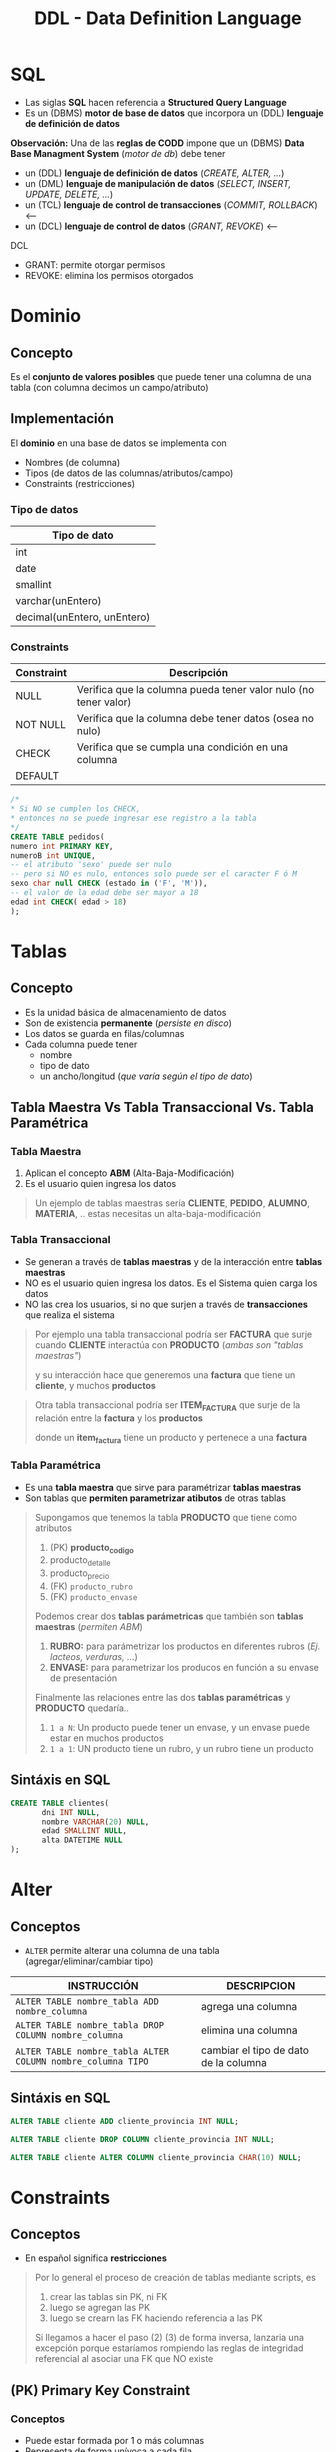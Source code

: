 #+TITLE: DDL - Data Definition Language
#+STARTUP: inlineimages
* SQL
  - Las siglas *SQL* hacen referencia a *Structured Query Language*
  - Es un (DBMS) *motor de base de datos* que incorpora un (DDL) *lenguaje de definición de datos*
  
  *Observación:*
  Una de las *reglas de CODD* impone que un (DBMS) *Data Base Managment System* (/motor de db/) debe tener
  - un (DDL) *lenguaje de definición de datos* (/CREATE, ALTER, .../)
  - un (DML) *lenguaje de manipulación de datos* (/SELECT, INSERT, UPDATE, DELETE, .../)
  - un (TCL) *lenguaje de control de transacciones* (/COMMIT, ROLLBACK/) <----
  - un (DCL) *lenguaje de control de datos* (/GRANT, REVOKE/) <---

  DCL
  - GRANT: permite otorgar permisos
  - REVOKE: elimina los permisos otorgados

  #+BEGIN_SRC plantuml :exports results :file img/instrucciones-sql.png
    @startuml

    title SQL Instrucciones
    top to bottom direction 

    note as N1
    ,* SQL: Structured Query Language
    ,* DML: Data Manipulation Lenguaje
    ,* DDL Data Definition Language
    ,* TCL: Transactional Control Language
    endnote

    note as SQL
    Instrucciones-SQL
    endnote

    note as DDL
    DDL
    ,* CREATE
    ,* ALTER
    ,* DROP
    ,* TRUNCATE
    endnote

    note as DML
    DML
    ,* SELECT
    ,* INSERT
    ,* UPDATE
    ,* DELETE
    endnote

    note as TCL
    TCL
    ,* COMMIT
    ,* ROLLBACK
    endnote

    DDL -up-> SQL
    DML -up-> SQL
    TCL -up-> SQL

    @enduml
  #+END_SRC

  #+RESULTS:
  [[file:img/instrucciones-sql.png]]

* Dominio
** Concepto
   Es el *conjunto de valores posibles* que puede tener una columna de una tabla
   (con columna decimos un campo/atributo)
** Implementación
   El *dominio* en una base de datos se implementa con
   - Nombres (de columna)
   - Tipos (de datos de las columnas/atributos/campo)
   - Constraints (restricciones)

*** Tipo de datos
    |-----------------------------|
    | Tipo de dato                |
    |-----------------------------|
    | int                         |
    | date                        |
    | smallint                    |
    | varchar(unEntero)           |
    | decimal(unEntero, unEntero) |
    |-----------------------------|
*** Constraints
   |------------+-----------------------------------------------------------------|
   | Constraint | Descripción                                                     |
   |------------+-----------------------------------------------------------------|
   | NULL       | Verifica que la columna pueda tener valor nulo (no tener valor) |
   | NOT NULL   | Verifica que la columna debe tener datos (osea no nulo)         |
   | CHECK      | Verifica que se cumpla una condición en una columna             |
   | DEFAULT    |                                                                 |
   |------------+-----------------------------------------------------------------|

   #+BEGIN_SRC sql
     /*
     * Si NO se cumplen los CHECK,
     * entonces no se puede ingresar ese registro a la tabla
     */
     CREATE TABLE pedidos(
     numero int PRIMARY KEY,
     numeroB int UNIQUE,
     -- el atributo 'sexo' puede ser nulo
     -- pero si NO es nulo, entonces solo puede ser el caracter F ó M
     sexo char null CHECK (estado in ('F', 'M')),
     -- el valor de la edad debe ser mayor a 18
     edad int CHECK( edad > 18)
     );
   #+END_SRC
* Tablas
** Concepto
   - Es la unidad básica de almacenamiento de datos
   - Son de existencia *permanente* (/persiste en disco/)
   - Los datos se guarda en filas/columnas
   - Cada columna puede tener
     - nombre
     - tipo de dato
     - un ancho/longitud (/que varía según el tipo de dato/)
** Tabla Maestra Vs Tabla Transaccional Vs. Tabla Paramétrica
*** Tabla Maestra
    1. Aplican el concepto *ABM* (Alta-Baja-Modificación)
    2. Es el usuario quien ingresa los datos

    #+BEGIN_QUOTE
    Un ejemplo de tablas maestras sería *CLIENTE*, *PEDIDO*, *ALUMNO*, *MATERIA*, ..
    estas necesitas un alta-baja-modificación
    #+END_QUOTE
*** Tabla Transaccional
    - Se generan a través de *tablas maestras* y de la interacción entre *tablas maestras*
    - NO es el usuario quien ingresa los datos. Es el Sistema quien carga los datos
    - NO las crea los usuarios, si no que surjen a través de *transacciones* que realiza el sistema

    #+BEGIN_QUOTE
    Por ejemplo una tabla transaccional podría ser *FACTURA*
    que surje cuando *CLIENTE* interactúa con *PRODUCTO* (/ambas son "tablas maestras"/)
    
    y su interacción hace que generemos una *factura*
    que tiene un *cliente*, y muchos *productos*    
    #+END_QUOTE

    #+BEGIN_QUOTE
    Otra tabla transaccional podría ser *ITEM_FACTURA*
    que surje de la relación entre la *factura* y los *productos*

    donde un *item_factura* tiene un producto y pertenece a una *factura*
    #+END_QUOTE
*** Tabla Paramétrica
    - Es una *tabla maestra* que sirve para paramétrizar *tablas maestras*
    - Son tablas que *permiten parametrizar atibutos* de otras tablas

    #+BEGIN_QUOTE
    Supongamos que tenemos la tabla *PRODUCTO* que tiene como atributos
    1. (PK) *producto_codigo*
    2. producto_detalle
    3. producto_precio
    4. (FK) ~producto_rubro~
    5. (FK) ~producto_envase~

    Podemos crear dos *tablas parámetricas* que también son *tablas maestras* (/permiten ABM/)
    1. *RUBRO:* para parámetrizar los productos en diferentes rubros (/Ej. lacteos, verduras, .../)
    2. *ENVASE:* para parametrizar los producos en función a su envase de presentación

    Finalmente las relaciones entre las dos *tablas paramétricas* y *PRODUCTO* quedaría..
    1. ~1 a N~: Un producto puede tener un envase, y un envase puede estar en muchos productos
    2. ~1 a 1~: UN producto tiene un rubro, y un rubro tiene un producto
    #+END_QUOTE
** Sintáxis en SQL
   #+BEGIN_SRC sql
     CREATE TABLE clientes(
            dni INT NULL,
            nombre VARCHAR(20) NULL,
            edad SMALLINT NULL,
            alta DATETIME NULL
     );
   #+END_SRC
* Alter
** Conceptos
   - ~ALTER~ permite alterar una columna de una tabla (agregar/eliminar/cambiar tipo)

   |-------------------------------------------------------------+---------------------------------------|
   | INSTRUCCIÓN                                                 | DESCRIPCION                           |
   |-------------------------------------------------------------+---------------------------------------|
   | ~ALTER TABLE nombre_tabla ADD nombre_columna~               | agrega una columna                    |
   |-------------------------------------------------------------+---------------------------------------|
   | ~ALTER TABLE nombre_tabla DROP COLUMN nombre_columna~       | elimina una columna                   |
   |-------------------------------------------------------------+---------------------------------------|
   | ~ALTER TABLE nombre_tabla ALTER COLUMN nombre_columna TIPO~ | cambiar el tipo de dato de la columna |
   |-------------------------------------------------------------+---------------------------------------|
** Sintáxis en SQL
   #+BEGIN_SRC sql
     ALTER TABLE cliente ADD cliente_provincia INT NULL;

     ALTER TABLE cliente DROP COLUMN cliente_provincia INT NULL;

     ALTER TABLE cliente ALTER COLUMN cliente_provincia CHAR(10) NULL;
   #+END_SRC
* Constraints
** Conceptos
   - En español significa *restricciones*
   
   #+BEGIN_QUOTE
   Por lo general el proceso de creación de tablas mediante scripts, es
   1. crear las tablas sin PK, ni FK
   2. luego se agregan las PK
   3. luego se crearn las FK haciendo referencia a las PK

   Si llegamos a hacer el paso (2) (3) de forma inversa, lanzaria una excepción
   porque estaríamos rompiendo las reglas de integridad referencial
   al asociar una FK que NO existe
   #+END_QUOTE
** (PK) Primary Key Constraint
*** Conceptos
   - Puede estar formada por 1 o más columnas
   - Representa de forma unívoca a cada fila
   - NO puede aceptar valores nulos
   - Se utiliza el concepto de [[Integridad de Entidad][Integidad de Entidad]]
*** Crear PK - Sintáxis en SQL
    Supongamos que tenemos una entidad Pedidos, que tiene varios items.

    *Observación:*
    Recorda que la Clave Foránea va en la entidad que tiene el modalidad Muchos

    #+BEGIN_SRC sql
      /*
      ,* Restricción a nivel de Columna
      ,*/
      CREATE TABLE pedidos(
             cod_pedido        INT PRIMARY KEY, -- ACA!!!
             descripcion       VARCHAR(20),
             fecha_realizado   DATE
      );

      /*
      ,* Restricción a nivel de Tabla
      ,*/
      CREATE TABLE items_pedidos(
             cod_item      INT,
             cod_pedido    INT REFERENCES pedidos,
             descripcion   varchar(20),
             precio        SMALLINT,
             alta          DATE,
             PRIMARY KEY(cod_item, cod_pedido) -- ACA!!!
      );
    #+END_SRC
*** Agregar/Eliminar PK - Sintáxis en SQL
    #+BEGIN_SRC sql
      /*
       ,* Agregar el constraint con la tabla ya creada
       ,*/

      CREATE TABLE alumno(
        dni        INT,
        legajo        INT,
        nombre       VARCHAR(20)
      );

      -- 1ra manera:
      -- (el motor le agrega un nombre aleatorio al constraint)
      ALTER TABLE alumno
        ADD PRIMARY KEY(dni, legajo);

      -- 2da manera:
      -- especificamos el nombre del constraint
      ALTER TABLE alumno
        ADD CONSTRAINT pk_alumno PRIMARY KEY(dni, legajo);

      /*
       ,* Eliminar el constraint
       ,*/

      -- suponiendo que "nosotros" le definimos ese nombre a la (PK)
      -- caso contrario se debe revisar en el motor, que nombre le definió
      ALTER TABLE alumno
        DROP CONSTRAINT pk_alumno;
    #+END_SRC
** (FK) Foreign Key Constraint
*** Conceptos
   - Puede estar formada por 1 o más columnas
   - Está referenciada a una (PK) *primary key* de otra tabla
   - Se utiliza el concepto de [[Integridad Referencial][Integridad Referencial]]
*** Crear FK - Sintáxis en SQL
    #+NAME: restricciones-a-nivel-tabla
    #+BEGIN_SRC sql
      CREATE TABLE facturas(
             numero         INTEGER,
             letra          VARCHAR(1),
             cliente        SMALLINT,
             fecha_generada DATE,
             FOREIGN KEY (cliente) REFERENCES clientes (id_cliente),
             PRIMARY KEY (numero, letra)
      );
    #+END_SRC

    #+NAME: restricciones-a-nivel-columna
    #+BEGIN_SRC sql
      CREATE TABLE facturas(
             numero         INTEGER,
             letra          VARCHAR(1),
             cliente        SMALLINT REFERENCES clientes,
             fecha_generada DATE,
             PRIMARY KEY (numero, letra)
      );
    #+END_SRC
*** Agregar/Eliminar FK - Sintáxis en SQL
    #+BEGIN_SRC sql
      /*
       ,* Agregar el constraint con la tabla ya creada
       ,*/

      CREATE TABLE Alumnos(
        dni        INT,
        legajo        INT,
        nombre       VARCHAR(20),
        materia_id INT
      );

      CREATE TABLE Materias(
        materiaID INT NOT NULL,
        nombre VARCHAR(30) NOT NULL,
        PRIMARY KEY (materiaID)
        );

      -- 1ra manera:
      -- (el motor le agrega un nombre aleatorio al constraint)
      ALTER TABLE Alumnos
        ADD FOREIGN KEY(materia_id) REFERENCES Materias(materiaID);

      -- 2da manera:
      -- especificamos el nombre del constraint
      ALTER TABLE Alumnos
        ADD CONSTRAINT pk_materia FOREIGN KEY (materia_id) REFERENCES Materias(materiaID);

      /*
       ,* Eliminar el constraint
       ,*/

      -- suponiendo que "nosotros" le definimos ese nombre a la (FK)
      -- caso contrario se debe revisar en el motor, que nombre le definió
      ALTER TABLE Alumnos
        DROP CONSTRAINT pk_materia;
    #+END_SRC
** Reglas de Integridad
*** Integridad de Entidad
    - Cada tabla debe tener una (PK) *primary key* que haga única a cada fila/registro
    - La (PK) *primay key* NO puede ser nula
*** Integridad Referencial
    - El valor de la (FK) *foreign key* debe existir como valor en la *primary key* que referencia
      (/Si una FK hace referencia a una PK, entonces hace referencia a un registro de otra tabla, y éste debe existir/)
** Tipos de Constraints Referenciales
*** Conceptos
     #+NAME: tipo-constraints
     |---------------+-------------------------|
     | TIPO          | RELACION                |
     |---------------+-------------------------|
     | Ciclic        | padre-hijo entre tablas |
     | Self          | padre-hijo misma tabla  |
     | Multiple path | PK con varias FK        |
     |---------------+-------------------------|
*** Ejemplos
    #+BEGIN_QUOTE
    Un ejemplo de ciclic referential constraint, sería:
    Cliente -> Facturas
    Pedido -> Productos
    Factua -> Renglones

    Ejemplos con una self referential constraint, serían:
    Empleados->Empleados (por subordinados)
    Categoria->Categoria (para subcategorias, ej. mercadolibre)
    Color->Color (colores secundarios compuestos por primarios) 
   
    El de empleado-jefe podría ser 
    ~FOREIGN KEY (n_jefe) references empleados (n_empleado)~
    
    Ejemplos de multiple path constraint
    Cliente->Facturas, Cliente->Reclamos
    #+END_QUOTE
*** Sintáxis en SQL
    #+BEGIN_QUOTE
    El motor NO nos dejará ingresar un empleado que tenga una referencia de jefe que NO exista,
    pero nos dejará ingresar un empleado que tenga una referencia de jefe NULA
    Por qué? porque el *default* es ~NULL~
    #+END_QUOTE

    #+NAME: restricciones-a-nivel-tabla
    #+BEGIN_SRC sql
      CREATE TABLE empleados(
             empleado INTEGER PRIMARY KEY,
             nombre VARCHAR(20),
             apellido VARCHAR(20),
             jefe     INTEGER,
             -- ACA TENEMOS LA AUTOREFERENCIA
             FOREIGN KEY (jefe) REFERENCES empleados (empleado)
      );
    #+END_SRC
** Integridad Semántica
*** Conceptos
    Para que los datos que guardemos respeten las restricciones
    - sobre los *dominios*
    - sobre los *atributos*

    #+BEGIN_COMMENT
    Cuando se refiere a *dominio* supongo que lo relaciona
    cuando definimos el tipo de dato en la tabla, antes de definir el campo
    #+END_COMMENT

     #+NAME: 
     |------------+------------------------------------------|
     | Data type  | Especificar tipo de dato de una columna  |
     |------------+------------------------------------------|
     | Default    | Especificar un valor por defecto a una   |
     | Constraint | columna                                  |
     |            |                                          |
     |            | Aplica solo para =INSERT=                |
     |------------+------------------------------------------|
     | Unique     | Cada fila de una columa/s será única     |
     | Constraint |                                          |
     |            | Aplica para =INSERT/UPDATE=              |
     |------------+------------------------------------------|
     | Not Null   | Una columna/as no puede tener valor NULL |
     | Constraint |                                          |
     |            | Aplica para =INSERT/UPDATE=              |
     |------------+------------------------------------------|
*** Data Type
**** Conceptos
    - Define el tipo de valor que se puede almacenar en una columna
**** Ejemplos
*** Default Constraint
**** Conceptos
    - Para fijar un valor predeterminado en una columna al hacer un ~INSERT~ con un atributo sin valor
    - Las columnas no nombradas en el ~INSERT~ les dará un valor por defecto que pongamos al definir la tabla
    - Si no se asigna un valor, el valor predeterminado es NULL
    - Aplica sólo para ~INSERT~, NO para ~UPDATE~

    *Obsevación:*
    Si no agregamos un valor en la columna del insert, y tiene fijado un valor predeterminado, tendrá ese valor
**** Sintáxis en SQL
     #+BEGIN_SRC sql
       CREATE TABLE cliente(
              dni       INT PRIMARY KEY,
              puntos    NUMBER DEFAULT 0,
              alta      DATE DEFAULT CURRENT_DATE
       );
     #+END_SRC
*** [#A] Unique Constraint
**** Conceptos
    - Para indicar que el valor sobre una columna (ó columnas) será único para cada fila
    - Aplica tanto para INSERT como UPDATE
    - Podemos usarlo en [[Claves Alternas][claves alternas]] (son las claves alternativas, que no se eligieron como PK)

    *Observaciones:*
    - Las *claves candidatas* son aquellas que representan de forma únivoca a cada fila/registro de una entidad/tabla.
    - Si el diseñador elige una o un conjunto de ellas como (PK) clave primaria, el resto se consideran *claves alternas*
    - Acepta el valor ~NULL~ (/llamado "valor desconocido"/) pero una única vez, en un sólo registro
    - En una PK no puede tener ningún registro con "valor desconocido" ~NULL~
**** Sintáxis en SQL
     #+BEGIN_QUOTE
     En este caso tenemos dos *claves candidatas*, los atributos ~legajo~ y ~cuil~.
     Como el diseñador prefirió elegir la primera como (PK) *clave primaria*, la segunda se considera
     como *clave alterna* por tanto usaremos ~UNIQUE~ para decir que posee valores únicos para
     cada fila de clientes
     #+END_QUOTE

     #+NAME: entidad-clientes
     #+BEGIN_SRC sql
       -- cuil: es clave alterna
       -- la estamos definiendo a nivel "columna"
       CREATE TABLE clientes(
              legajo     NUMERIC PRIMARY KEY,
              cuil       NUMERIC(10,0) UNIQUE, -->>> Clave alternativa (clave candidata, que no fué elegida como PK)
              nombre     VARCHAR(20),
              nacimiento DATE,
              ingreso    DATE
       );
     #+END_SRC

     #+NAME: entidad-empleados
     #+BEGIN_SRC sql
       -- dni+tipo_documento representan una clave candidata
       -- pero al no ser elegida como PK es una clave alterna
       -- pero siguen representando de forma unica a cada ocurrencia
       -- de empleados
       --
       -- la estamos definiendo a nivel "tabla"
       CREATE TABLE empleados(
              legajo           NUMERIC PRIMARY KEY,
              dni              NUMERIC(10,0),
              tipo_documento   NUMERIC(10,0),
              nombre           VARCHAR(20),
              nacimiento       DATE,
              ingreso          DATE,
              UNIQUE (dni, tipo_documento) -->>> Clave alternativa (clave candidata, que no fué elegida como PK)
       );
     #+END_SRC
*** Not null Constraint
    - Para indicar que el valor sobre una o varias *columnas* NO puedan tener ~NULL~ (ausencia de valor)
**** Sintáxis en SQL
     #+BEGIN_SRC sql
       CREATE TABLE cliente(
       dni       INT PRIMARY KEY,
       nombre    VARCHAR(20) NOT NULL,
       apellido   VARCHAR(20) NOT NULL,
       puntos    NUMBER DEFAULT 0,
       alta      DATE DEFAULT CURRENT_DATE
       );
     #+END_SRC
*** [TODO] Check Constraint
**** Conceptos
     - Para indicar que condiciones debe cumplir una columna al momento de un ~INSERT~ o ~UPDATE~ una fila/registro
     - Devuelve un valor booleano ~TRUE~ ó ~FALSE~
     - NO se puede agregar *queries*
**** Ejemplos
*** Tipos de Constraints
**** Conceptos
     Los constraints se pueden definir de dos maneras
     1. Restricciones a nivel de *columna*
     2. Restricciones a nivel de *tabla*
**** Restricción a nivel columna
     - Se agrega al lado del *tipo de dato*,
     - Se utiliza cuando la restricción es sólo para un atributo/columna específica

     #+NAME: restriccion-columna
     #+BEGIN_SRC sql
       CREATE TABLE cliente(
              dni    INT PRIMARY KEY, --> restricción a nivel de columna, por ser sólo un atributo
              nombre VARCHAR(20),
              edad   SMALLINT,
              alta   DATE
       );
     #+END_SRC
**** Restricción a nivel tabla
     - Cuando aplica a varias columnas

     #+NAME: restriccion-tabla
     #+BEGIN_SRC sql
       CREATE TABLE cliente(
              dni      INT,
              tipo_dni INT,
              nombre VARCHAR(20),
              edad   SMALLINT,
              alta   DATE,
              PRIMARY KEY (dni, tipo_dni) --> restriccion a nivel de tabla, por ser una clave compuesta
       );
     #+END_SRC
*** Autoincrement
**** Ejemplos
     #+BEGIN_SRC sql
       CREATE TABLE Clientes(
         cliente_id INT IDENTITY(1,1) PRIMARY KEY,
         nombre VARCHAR(30) NOT NULL,
         edad INT
         );
     #+END_SRC
